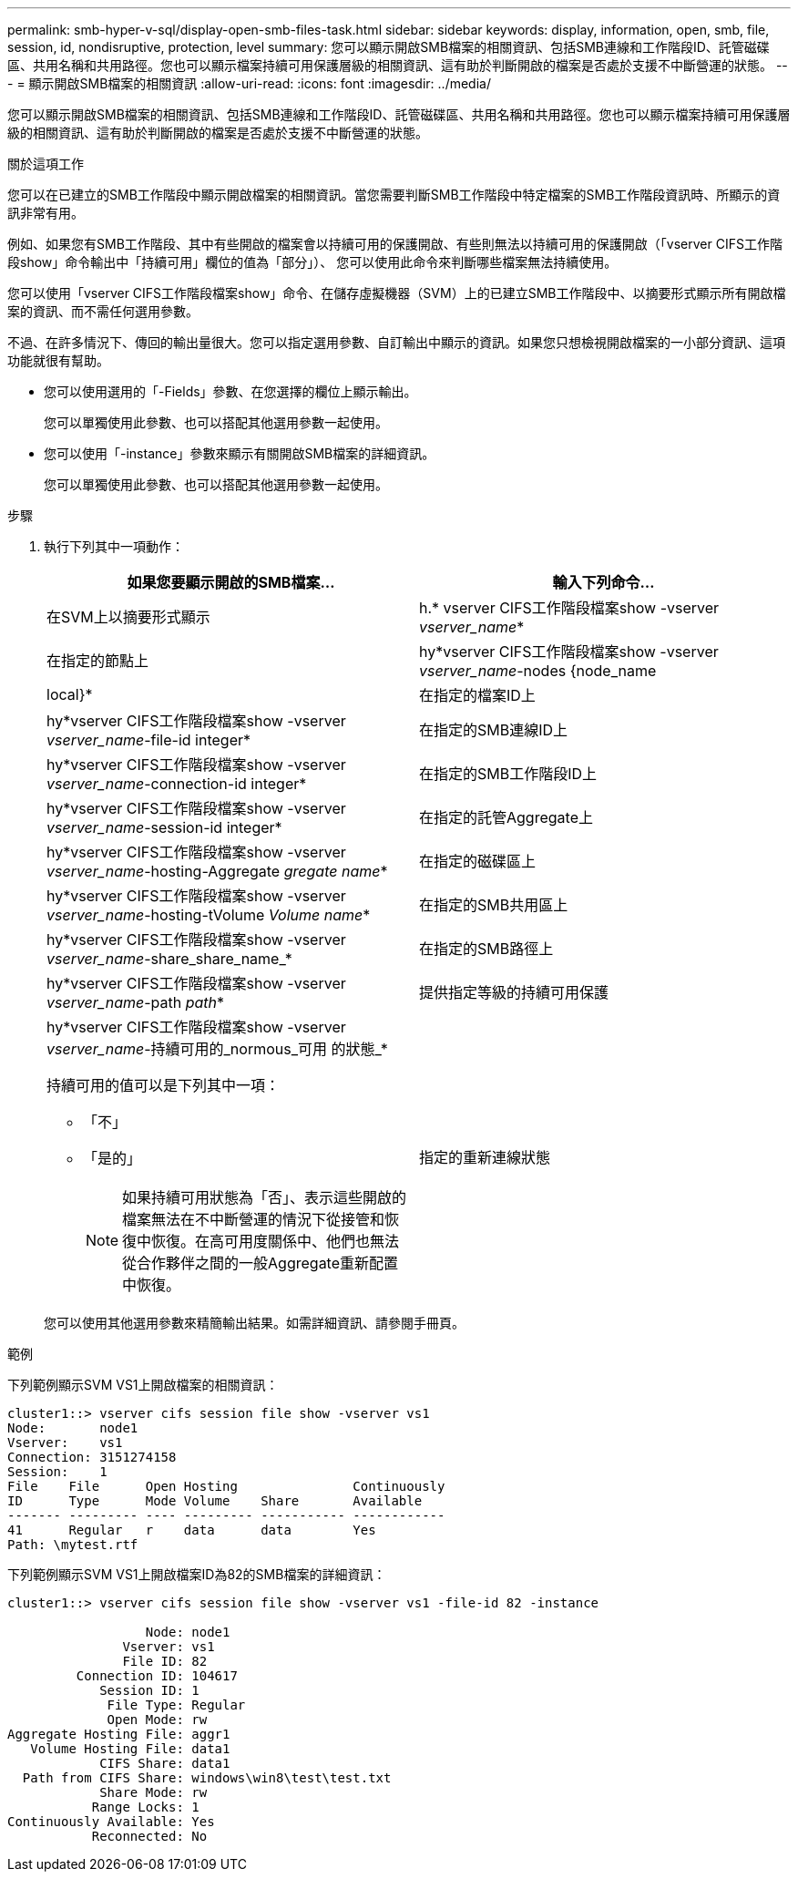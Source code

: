 ---
permalink: smb-hyper-v-sql/display-open-smb-files-task.html 
sidebar: sidebar 
keywords: display, information, open, smb, file, session, id, nondisruptive, protection, level 
summary: 您可以顯示開啟SMB檔案的相關資訊、包括SMB連線和工作階段ID、託管磁碟區、共用名稱和共用路徑。您也可以顯示檔案持續可用保護層級的相關資訊、這有助於判斷開啟的檔案是否處於支援不中斷營運的狀態。 
---
= 顯示開啟SMB檔案的相關資訊
:allow-uri-read: 
:icons: font
:imagesdir: ../media/


[role="lead"]
您可以顯示開啟SMB檔案的相關資訊、包括SMB連線和工作階段ID、託管磁碟區、共用名稱和共用路徑。您也可以顯示檔案持續可用保護層級的相關資訊、這有助於判斷開啟的檔案是否處於支援不中斷營運的狀態。

.關於這項工作
您可以在已建立的SMB工作階段中顯示開啟檔案的相關資訊。當您需要判斷SMB工作階段中特定檔案的SMB工作階段資訊時、所顯示的資訊非常有用。

例如、如果您有SMB工作階段、其中有些開啟的檔案會以持續可用的保護開啟、有些則無法以持續可用的保護開啟（「vserver CIFS工作階段show」命令輸出中「持續可用」欄位的值為「部分」）、 您可以使用此命令來判斷哪些檔案無法持續使用。

您可以使用「vserver CIFS工作階段檔案show」命令、在儲存虛擬機器（SVM）上的已建立SMB工作階段中、以摘要形式顯示所有開啟檔案的資訊、而不需任何選用參數。

不過、在許多情況下、傳回的輸出量很大。您可以指定選用參數、自訂輸出中顯示的資訊。如果您只想檢視開啟檔案的一小部分資訊、這項功能就很有幫助。

* 您可以使用選用的「-Fields」參數、在您選擇的欄位上顯示輸出。
+
您可以單獨使用此參數、也可以搭配其他選用參數一起使用。

* 您可以使用「-instance」參數來顯示有關開啟SMB檔案的詳細資訊。
+
您可以單獨使用此參數、也可以搭配其他選用參數一起使用。



.步驟
. 執行下列其中一項動作：
+
|===
| 如果您要顯示開啟的SMB檔案... | 輸入下列命令... 


 a| 
在SVM上以摘要形式顯示
 a| 
h.* vserver CIFS工作階段檔案show -vserver _vserver_name_*



 a| 
在指定的節點上
 a| 
hy*vserver CIFS工作階段檔案show -vserver _vserver_name_-nodes {node_name|local}*



 a| 
在指定的檔案ID上
 a| 
hy*vserver CIFS工作階段檔案show -vserver _vserver_name_-file-id integer*



 a| 
在指定的SMB連線ID上
 a| 
hy*vserver CIFS工作階段檔案show -vserver _vserver_name_-connection-id integer*



 a| 
在指定的SMB工作階段ID上
 a| 
hy*vserver CIFS工作階段檔案show -vserver _vserver_name_-session-id integer*



 a| 
在指定的託管Aggregate上
 a| 
hy*vserver CIFS工作階段檔案show -vserver _vserver_name_-hosting-Aggregate _gregate name_*



 a| 
在指定的磁碟區上
 a| 
hy*vserver CIFS工作階段檔案show -vserver _vserver_name_-hosting-tVolume _Volume name_*



 a| 
在指定的SMB共用區上
 a| 
hy*vserver CIFS工作階段檔案show -vserver _vserver_name_-share_share_name_*



 a| 
在指定的SMB路徑上
 a| 
hy*vserver CIFS工作階段檔案show -vserver _vserver_name_-path _path_*



 a| 
提供指定等級的持續可用保護
 a| 
hy*vserver CIFS工作階段檔案show -vserver _vserver_name_-持續可用的_normous_可用 的狀態_*

持續可用的值可以是下列其中一項：

** 「不」
** 「是的」
+
[NOTE]
====
如果持續可用狀態為「否」、表示這些開啟的檔案無法在不中斷營運的情況下從接管和恢復中恢復。在高可用度關係中、他們也無法從合作夥伴之間的一般Aggregate重新配置中恢復。

====




 a| 
指定的重新連線狀態
 a| 
hy*vserver CIFS工作階段檔案show -vserver _vserver_name_-RENONGREUST_state_*

「重新連線的值（即：重新連線）”的值可以是下列其中一項：

** 「不」
** 「是的」
+
[NOTE]
====
如果重新連線狀態為「否」、則在中斷連線事件後、開啟的檔案不會重新連線。這可能表示檔案從未中斷連線、或是檔案已中斷連線且未成功重新連線。如果重新連線狀態為「是」、表示中斷連線事件後、開啟的檔案會成功重新連線。

====


|===
+
您可以使用其他選用參數來精簡輸出結果。如需詳細資訊、請參閱手冊頁。



.範例
下列範例顯示SVM VS1上開啟檔案的相關資訊：

[listing]
----
cluster1::> vserver cifs session file show -vserver vs1
Node:       node1
Vserver:    vs1
Connection: 3151274158
Session:    1
File    File      Open Hosting               Continuously
ID      Type      Mode Volume    Share       Available
------- --------- ---- --------- ----------- ------------
41      Regular   r    data      data        Yes
Path: \mytest.rtf
----
下列範例顯示SVM VS1上開啟檔案ID為82的SMB檔案的詳細資訊：

[listing]
----
cluster1::> vserver cifs session file show -vserver vs1 -file-id 82 -instance

                  Node: node1
               Vserver: vs1
               File ID: 82
         Connection ID: 104617
            Session ID: 1
             File Type: Regular
             Open Mode: rw
Aggregate Hosting File: aggr1
   Volume Hosting File: data1
            CIFS Share: data1
  Path from CIFS Share: windows\win8\test\test.txt
            Share Mode: rw
           Range Locks: 1
Continuously Available: Yes
           Reconnected: No
----